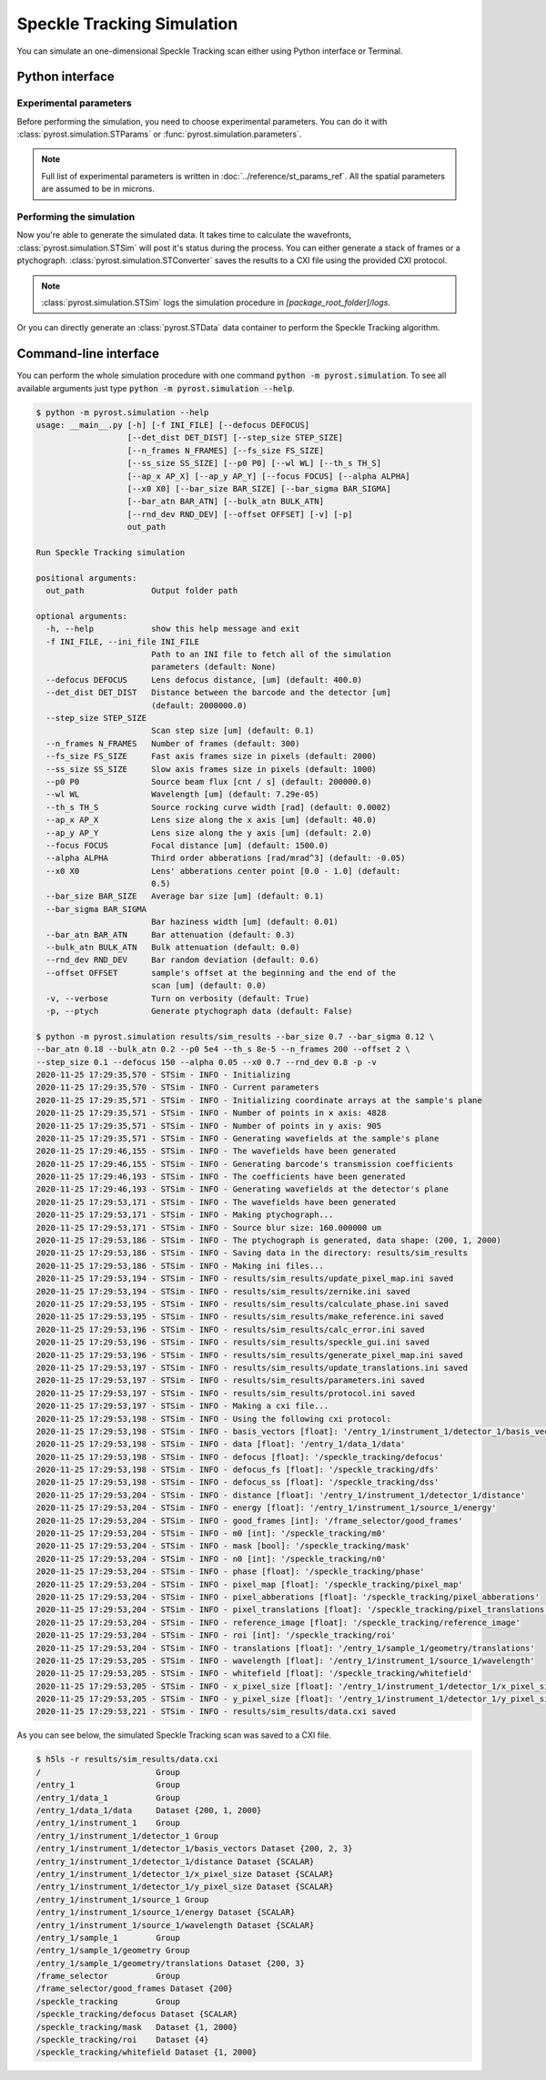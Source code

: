Speckle Tracking Simulation
===========================

You can simulate an one-dimensional Speckle Tracking scan either using
Python interface or Terminal.

Python interface
----------------

Experimental parameters
^^^^^^^^^^^^^^^^^^^^^^^

Before performing the simulation, you need to choose experimental
parameters. You can do it with :class:`pyrost.simulation.STParams` or
:func:`pyrost.simulation.parameters`.

.. note:: Full list of experimental parameters is written in
    :doc:`../reference/st_params_ref`. All the spatial parameters are
    assumed to be in microns.

.. doctest::

    >>> import pyrost.simulation as st_sim
    >>> params = st_sim.parameters(bar_size=0.7, bar_sigma=0.12, bar_atn=0.18,
    >>>                            bulk_atn=0.2, p0 = 5e4, th_s=8e-5, n_frames=100,
    >>>                            offset=2.0, step_size=0.1, defocus=150, alpha=0.05,
    >>>                            x0=0.7, rnd_dev=0.8)

Performing the simulation
^^^^^^^^^^^^^^^^^^^^^^^^^

Now you're able to generate the simulated data. It takes time to calculate the
wavefronts, :class:`pyrost.simulation.STSim` will post it's status during the process. You can
either generate a stack of frames or a ptychograph. :class:`pyrost.simulation.STConverter`
saves the results to a CXI file using the provided CXI protocol.

.. note:: :class:`pyrost.simulation.STSim` logs the simulation procedure in `[package_root_folder]/logs`.

.. doctest::

    >>> with st_sim.STSim(params) as sim_obj:
    >>>     ptych = sim_obj.ptychograph()
    >>>     st_conv = st_sim.STConverter()
    >>>     st_conv.save_sim(ptych, sim_obj, 'results/sim_results')
    2020-11-25 15:50:34,548 - STSim - INFO - Initializing
    2020-11-25 15:50:34,549 - STSim - INFO - Current parameters
    2020-11-25 15:50:34,550 - STSim - INFO - Initializing coordinate arrays at the sample's plane
    2020-11-25 15:50:34,551 - STSim - INFO - Number of points in x axis: 4828
    2020-11-25 15:50:34,552 - STSim - INFO - Number of points in y axis: 905
    2020-11-25 15:50:34,554 - STSim - INFO - Generating wavefields at the sample's plane
    2020-11-25 15:50:44,708 - STSim - INFO - The wavefields have been generated
    2020-11-25 15:50:44,709 - STSim - INFO - Generating barcode's transmission coefficients
    2020-11-25 15:50:44,770 - STSim - INFO - The coefficients have been generated
    2020-11-25 15:50:44,771 - STSim - INFO - Generating wavefields at the detector's plane
    2020-11-25 15:50:52,562 - STSim - INFO - The wavefields have been generated
    2020-11-25 15:50:52,564 - STSim - INFO - Making ptychograph...
    2020-11-25 15:50:52,565 - STSim - INFO - Source blur size: 160.000000 um
    2020-11-25 15:50:52,581 - STSim - INFO - The ptychograph is generated, data shape: (200, 1, 2000)
    2020-11-25 15:50:52,583 - STSim - INFO - Saving data in the directory: results/sim_results
    2020-11-25 15:50:52,583 - STSim - INFO - Making ini files...
    2020-11-25 15:50:52,595 - STSim - INFO - results/sim_results/update_pixel_map.ini saved
    2020-11-25 15:50:52,596 - STSim - INFO - results/sim_results/zernike.ini saved
    2020-11-25 15:50:52,597 - STSim - INFO - results/sim_results/calculate_phase.ini saved
    2020-11-25 15:50:52,599 - STSim - INFO - results/sim_results/make_reference.ini saved
    2020-11-25 15:50:52,600 - STSim - INFO - results/sim_results/calc_error.ini saved
    2020-11-25 15:50:52,601 - STSim - INFO - results/sim_results/speckle_gui.ini saved
    2020-11-25 15:50:52,603 - STSim - INFO - results/sim_results/generate_pixel_map.ini saved
    2020-11-25 15:50:52,604 - STSim - INFO - results/sim_results/update_translations.ini saved
    2020-11-25 15:50:52,605 - STSim - INFO - results/sim_results/parameters.ini saved
    2020-11-25 15:50:52,607 - STSim - INFO - results/sim_results/protocol.ini saved
    2020-11-25 15:50:52,607 - STSim - INFO - Making a cxi file...
    2020-11-25 15:50:52,608 - STSim - INFO - Using the following cxi protocol:
    2020-11-25 15:50:52,609 - STSim - INFO - basis_vectors [float]: '/entry_1/instrument_1/detector_1/basis_vectors' 
    2020-11-25 15:50:52,609 - STSim - INFO - data [float]: '/entry_1/data_1/data' 
    2020-11-25 15:50:52,610 - STSim - INFO - defocus [float]: '/speckle_tracking/defocus' 
    2020-11-25 15:50:52,611 - STSim - INFO - defocus_fs [float]: '/speckle_tracking/dfs' 
    2020-11-25 15:50:52,612 - STSim - INFO - defocus_ss [float]: '/speckle_tracking/dss' 
    2020-11-25 15:50:52,612 - STSim - INFO - distance [float]: '/entry_1/instrument_1/detector_1/distance' 
    2020-11-25 15:50:52,613 - STSim - INFO - energy [float]: '/entry_1/instrument_1/source_1/energy' 
    2020-11-25 15:50:52,614 - STSim - INFO - good_frames [int]: '/frame_selector/good_frames' 
    2020-11-25 15:50:52,614 - STSim - INFO - m0 [int]: '/speckle_tracking/m0' 
    2020-11-25 15:50:52,615 - STSim - INFO - mask [bool]: '/speckle_tracking/mask' 
    2020-11-25 15:50:52,616 - STSim - INFO - n0 [int]: '/speckle_tracking/n0' 
    2020-11-25 15:50:52,617 - STSim - INFO - phase [float]: '/speckle_tracking/phase' 
    2020-11-25 15:50:52,617 - STSim - INFO - pixel_map [float]: '/speckle_tracking/pixel_map' 
    2020-11-25 15:50:52,618 - STSim - INFO - pixel_abberations [float]: '/speckle_tracking/pixel_abberations' 
    2020-11-25 15:50:52,619 - STSim - INFO - pixel_translations [float]: '/speckle_tracking/pixel_translations' 
    2020-11-25 15:50:52,619 - STSim - INFO - reference_image [float]: '/speckle_tracking/reference_image' 
    2020-11-25 15:50:52,620 - STSim - INFO - roi [int]: '/speckle_tracking/roi' 
    2020-11-25 15:50:52,621 - STSim - INFO - translations [float]: '/entry_1/sample_1/geometry/translations' 
    2020-11-25 15:50:52,621 - STSim - INFO - wavelength [float]: '/entry_1/instrument_1/source_1/wavelength' 
    2020-11-25 15:50:52,622 - STSim - INFO - whitefield [float]: '/speckle_tracking/whitefield' 
    2020-11-25 15:50:52,623 - STSim - INFO - x_pixel_size [float]: '/entry_1/instrument_1/detector_1/x_pixel_size' 
    2020-11-25 15:50:52,624 - STSim - INFO - y_pixel_size [float]: '/entry_1/instrument_1/detector_1/y_pixel_size' 
    2020-11-25 15:50:52,646 - STSim - INFO - results/sim_results/data.cxi saved

    >>> fig, ax = plt.subplots(figsize=(14, 6)) # doctest: +SKIP
    >>> ax.imshow(ptych[:, 0, 500:1480]) # doctest: +SKIP
    >>> ax.set_title('Ptychograph', fontsize=20) # doctest: +SKIP
    >>> ax.tick_params(labelsize=15) # doctest: +SKIP
    >>> plt.show() # doctest: +SKIP

.. image:: ../figures/ptychograph.png
    :width: 100 %
    :alt: Ptychograph.

Or you can directly generate an :class:`pyrost.STData` data container to perform the Speckle Tracking algorithm.

.. doctest::

    >>> with st_sim.STSim(params) as sim_obj:
    >>>     ptych = sim_obj.ptychograph()
    >>>     st_conv = st_sim.STConverter()
    >>>     st_data = st_conv.export_data(ptych, sim_obj)
    2020-11-25 15:50:34,548 - STSim - INFO - Initializing
    2020-11-25 15:50:34,549 - STSim - INFO - Current parameters
    2020-11-25 15:50:34,550 - STSim - INFO - Initializing coordinate arrays at the sample's plane
    2020-11-25 15:50:34,551 - STSim - INFO - Number of points in x axis: 4828
    2020-11-25 15:50:34,552 - STSim - INFO - Number of points in y axis: 905
    2020-11-25 15:50:34,554 - STSim - INFO - Generating wavefields at the sample's plane
    2020-11-25 15:50:44,708 - STSim - INFO - The wavefields have been generated
    2020-11-25 15:50:44,709 - STSim - INFO - Generating barcode's transmission coefficients
    2020-11-25 15:50:44,770 - STSim - INFO - The coefficients have been generated
    2020-11-25 15:50:44,771 - STSim - INFO - Generating wavefields at the detector's plane
    2020-11-25 15:50:52,562 - STSim - INFO - The wavefields have been generated
    2020-11-25 15:50:52,564 - STSim - INFO - Making ptychograph...
    2020-11-25 15:50:52,565 - STSim - INFO - Source blur size: 160.000000 um
    2020-11-25 15:50:52,581 - STSim - INFO - The ptychograph is generated, data shape: (200, 1, 2000)


Command-line interface
----------------------

You can perform the whole simulation procedure with one command :code:`python -m pyrost.simulation`. To see all available arguments
just type :code:`python -m pyrost.simulation --help`.

.. code-block:: console

    $ python -m pyrost.simulation --help      
    usage: __main__.py [-h] [-f INI_FILE] [--defocus DEFOCUS]
                       [--det_dist DET_DIST] [--step_size STEP_SIZE]
                       [--n_frames N_FRAMES] [--fs_size FS_SIZE]
                       [--ss_size SS_SIZE] [--p0 P0] [--wl WL] [--th_s TH_S]
                       [--ap_x AP_X] [--ap_y AP_Y] [--focus FOCUS] [--alpha ALPHA]
                       [--x0 X0] [--bar_size BAR_SIZE] [--bar_sigma BAR_SIGMA]
                       [--bar_atn BAR_ATN] [--bulk_atn BULK_ATN]
                       [--rnd_dev RND_DEV] [--offset OFFSET] [-v] [-p]
                       out_path

    Run Speckle Tracking simulation

    positional arguments:
      out_path              Output folder path

    optional arguments:
      -h, --help            show this help message and exit
      -f INI_FILE, --ini_file INI_FILE
                            Path to an INI file to fetch all of the simulation
                            parameters (default: None)
      --defocus DEFOCUS     Lens defocus distance, [um] (default: 400.0)
      --det_dist DET_DIST   Distance between the barcode and the detector [um]
                            (default: 2000000.0)
      --step_size STEP_SIZE
                            Scan step size [um] (default: 0.1)
      --n_frames N_FRAMES   Number of frames (default: 300)
      --fs_size FS_SIZE     Fast axis frames size in pixels (default: 2000)
      --ss_size SS_SIZE     Slow axis frames size in pixels (default: 1000)
      --p0 P0               Source beam flux [cnt / s] (default: 200000.0)
      --wl WL               Wavelength [um] (default: 7.29e-05)
      --th_s TH_S           Source rocking curve width [rad] (default: 0.0002)
      --ap_x AP_X           Lens size along the x axis [um] (default: 40.0)
      --ap_y AP_Y           Lens size along the y axis [um] (default: 2.0)
      --focus FOCUS         Focal distance [um] (default: 1500.0)
      --alpha ALPHA         Third order abberations [rad/mrad^3] (default: -0.05)
      --x0 X0               Lens' abberations center point [0.0 - 1.0] (default:
                            0.5)
      --bar_size BAR_SIZE   Average bar size [um] (default: 0.1)
      --bar_sigma BAR_SIGMA
                            Bar haziness width [um] (default: 0.01)
      --bar_atn BAR_ATN     Bar attenuation (default: 0.3)
      --bulk_atn BULK_ATN   Bulk attenuation (default: 0.0)
      --rnd_dev RND_DEV     Bar random deviation (default: 0.6)
      --offset OFFSET       sample's offset at the beginning and the end of the
                            scan [um] (default: 0.0)
      -v, --verbose         Turn on verbosity (default: True)
      -p, --ptych           Generate ptychograph data (default: False)

    $ python -m pyrost.simulation results/sim_results --bar_size 0.7 --bar_sigma 0.12 \
    --bar_atn 0.18 --bulk_atn 0.2 --p0 5e4 --th_s 8e-5 --n_frames 200 --offset 2 \
    --step_size 0.1 --defocus 150 --alpha 0.05 --x0 0.7 --rnd_dev 0.8 -p -v
    2020-11-25 17:29:35,570 - STSim - INFO - Initializing
    2020-11-25 17:29:35,570 - STSim - INFO - Current parameters
    2020-11-25 17:29:35,571 - STSim - INFO - Initializing coordinate arrays at the sample's plane
    2020-11-25 17:29:35,571 - STSim - INFO - Number of points in x axis: 4828
    2020-11-25 17:29:35,571 - STSim - INFO - Number of points in y axis: 905
    2020-11-25 17:29:35,571 - STSim - INFO - Generating wavefields at the sample's plane
    2020-11-25 17:29:46,155 - STSim - INFO - The wavefields have been generated
    2020-11-25 17:29:46,155 - STSim - INFO - Generating barcode's transmission coefficients
    2020-11-25 17:29:46,193 - STSim - INFO - The coefficients have been generated
    2020-11-25 17:29:46,193 - STSim - INFO - Generating wavefields at the detector's plane
    2020-11-25 17:29:53,171 - STSim - INFO - The wavefields have been generated
    2020-11-25 17:29:53,171 - STSim - INFO - Making ptychograph...
    2020-11-25 17:29:53,171 - STSim - INFO - Source blur size: 160.000000 um
    2020-11-25 17:29:53,186 - STSim - INFO - The ptychograph is generated, data shape: (200, 1, 2000)
    2020-11-25 17:29:53,186 - STSim - INFO - Saving data in the directory: results/sim_results
    2020-11-25 17:29:53,186 - STSim - INFO - Making ini files...
    2020-11-25 17:29:53,194 - STSim - INFO - results/sim_results/update_pixel_map.ini saved
    2020-11-25 17:29:53,194 - STSim - INFO - results/sim_results/zernike.ini saved
    2020-11-25 17:29:53,195 - STSim - INFO - results/sim_results/calculate_phase.ini saved
    2020-11-25 17:29:53,195 - STSim - INFO - results/sim_results/make_reference.ini saved
    2020-11-25 17:29:53,196 - STSim - INFO - results/sim_results/calc_error.ini saved
    2020-11-25 17:29:53,196 - STSim - INFO - results/sim_results/speckle_gui.ini saved
    2020-11-25 17:29:53,196 - STSim - INFO - results/sim_results/generate_pixel_map.ini saved
    2020-11-25 17:29:53,197 - STSim - INFO - results/sim_results/update_translations.ini saved
    2020-11-25 17:29:53,197 - STSim - INFO - results/sim_results/parameters.ini saved
    2020-11-25 17:29:53,197 - STSim - INFO - results/sim_results/protocol.ini saved
    2020-11-25 17:29:53,197 - STSim - INFO - Making a cxi file...
    2020-11-25 17:29:53,198 - STSim - INFO - Using the following cxi protocol:
    2020-11-25 17:29:53,198 - STSim - INFO - basis_vectors [float]: '/entry_1/instrument_1/detector_1/basis_vectors' 
    2020-11-25 17:29:53,198 - STSim - INFO - data [float]: '/entry_1/data_1/data' 
    2020-11-25 17:29:53,198 - STSim - INFO - defocus [float]: '/speckle_tracking/defocus' 
    2020-11-25 17:29:53,198 - STSim - INFO - defocus_fs [float]: '/speckle_tracking/dfs' 
    2020-11-25 17:29:53,198 - STSim - INFO - defocus_ss [float]: '/speckle_tracking/dss' 
    2020-11-25 17:29:53,204 - STSim - INFO - distance [float]: '/entry_1/instrument_1/detector_1/distance' 
    2020-11-25 17:29:53,204 - STSim - INFO - energy [float]: '/entry_1/instrument_1/source_1/energy' 
    2020-11-25 17:29:53,204 - STSim - INFO - good_frames [int]: '/frame_selector/good_frames' 
    2020-11-25 17:29:53,204 - STSim - INFO - m0 [int]: '/speckle_tracking/m0' 
    2020-11-25 17:29:53,204 - STSim - INFO - mask [bool]: '/speckle_tracking/mask' 
    2020-11-25 17:29:53,204 - STSim - INFO - n0 [int]: '/speckle_tracking/n0' 
    2020-11-25 17:29:53,204 - STSim - INFO - phase [float]: '/speckle_tracking/phase' 
    2020-11-25 17:29:53,204 - STSim - INFO - pixel_map [float]: '/speckle_tracking/pixel_map' 
    2020-11-25 17:29:53,204 - STSim - INFO - pixel_abberations [float]: '/speckle_tracking/pixel_abberations' 
    2020-11-25 17:29:53,204 - STSim - INFO - pixel_translations [float]: '/speckle_tracking/pixel_translations' 
    2020-11-25 17:29:53,204 - STSim - INFO - reference_image [float]: '/speckle_tracking/reference_image' 
    2020-11-25 17:29:53,204 - STSim - INFO - roi [int]: '/speckle_tracking/roi' 
    2020-11-25 17:29:53,204 - STSim - INFO - translations [float]: '/entry_1/sample_1/geometry/translations' 
    2020-11-25 17:29:53,205 - STSim - INFO - wavelength [float]: '/entry_1/instrument_1/source_1/wavelength' 
    2020-11-25 17:29:53,205 - STSim - INFO - whitefield [float]: '/speckle_tracking/whitefield' 
    2020-11-25 17:29:53,205 - STSim - INFO - x_pixel_size [float]: '/entry_1/instrument_1/detector_1/x_pixel_size' 
    2020-11-25 17:29:53,205 - STSim - INFO - y_pixel_size [float]: '/entry_1/instrument_1/detector_1/y_pixel_size' 
    2020-11-25 17:29:53,221 - STSim - INFO - results/sim_results/data.cxi saved

As you can see below, the simulated Speckle Tracking scan was saved to a CXI file.

.. code-block:: console

    $ h5ls -r results/sim_results/data.cxi
    /                        Group
    /entry_1                 Group
    /entry_1/data_1          Group
    /entry_1/data_1/data     Dataset {200, 1, 2000}
    /entry_1/instrument_1    Group
    /entry_1/instrument_1/detector_1 Group
    /entry_1/instrument_1/detector_1/basis_vectors Dataset {200, 2, 3}
    /entry_1/instrument_1/detector_1/distance Dataset {SCALAR}
    /entry_1/instrument_1/detector_1/x_pixel_size Dataset {SCALAR}
    /entry_1/instrument_1/detector_1/y_pixel_size Dataset {SCALAR}
    /entry_1/instrument_1/source_1 Group
    /entry_1/instrument_1/source_1/energy Dataset {SCALAR}
    /entry_1/instrument_1/source_1/wavelength Dataset {SCALAR}
    /entry_1/sample_1        Group
    /entry_1/sample_1/geometry Group
    /entry_1/sample_1/geometry/translations Dataset {200, 3}
    /frame_selector          Group
    /frame_selector/good_frames Dataset {200}
    /speckle_tracking        Group
    /speckle_tracking/defocus Dataset {SCALAR}
    /speckle_tracking/mask   Dataset {1, 2000}
    /speckle_tracking/roi    Dataset {4}
    /speckle_tracking/whitefield Dataset {1, 2000}